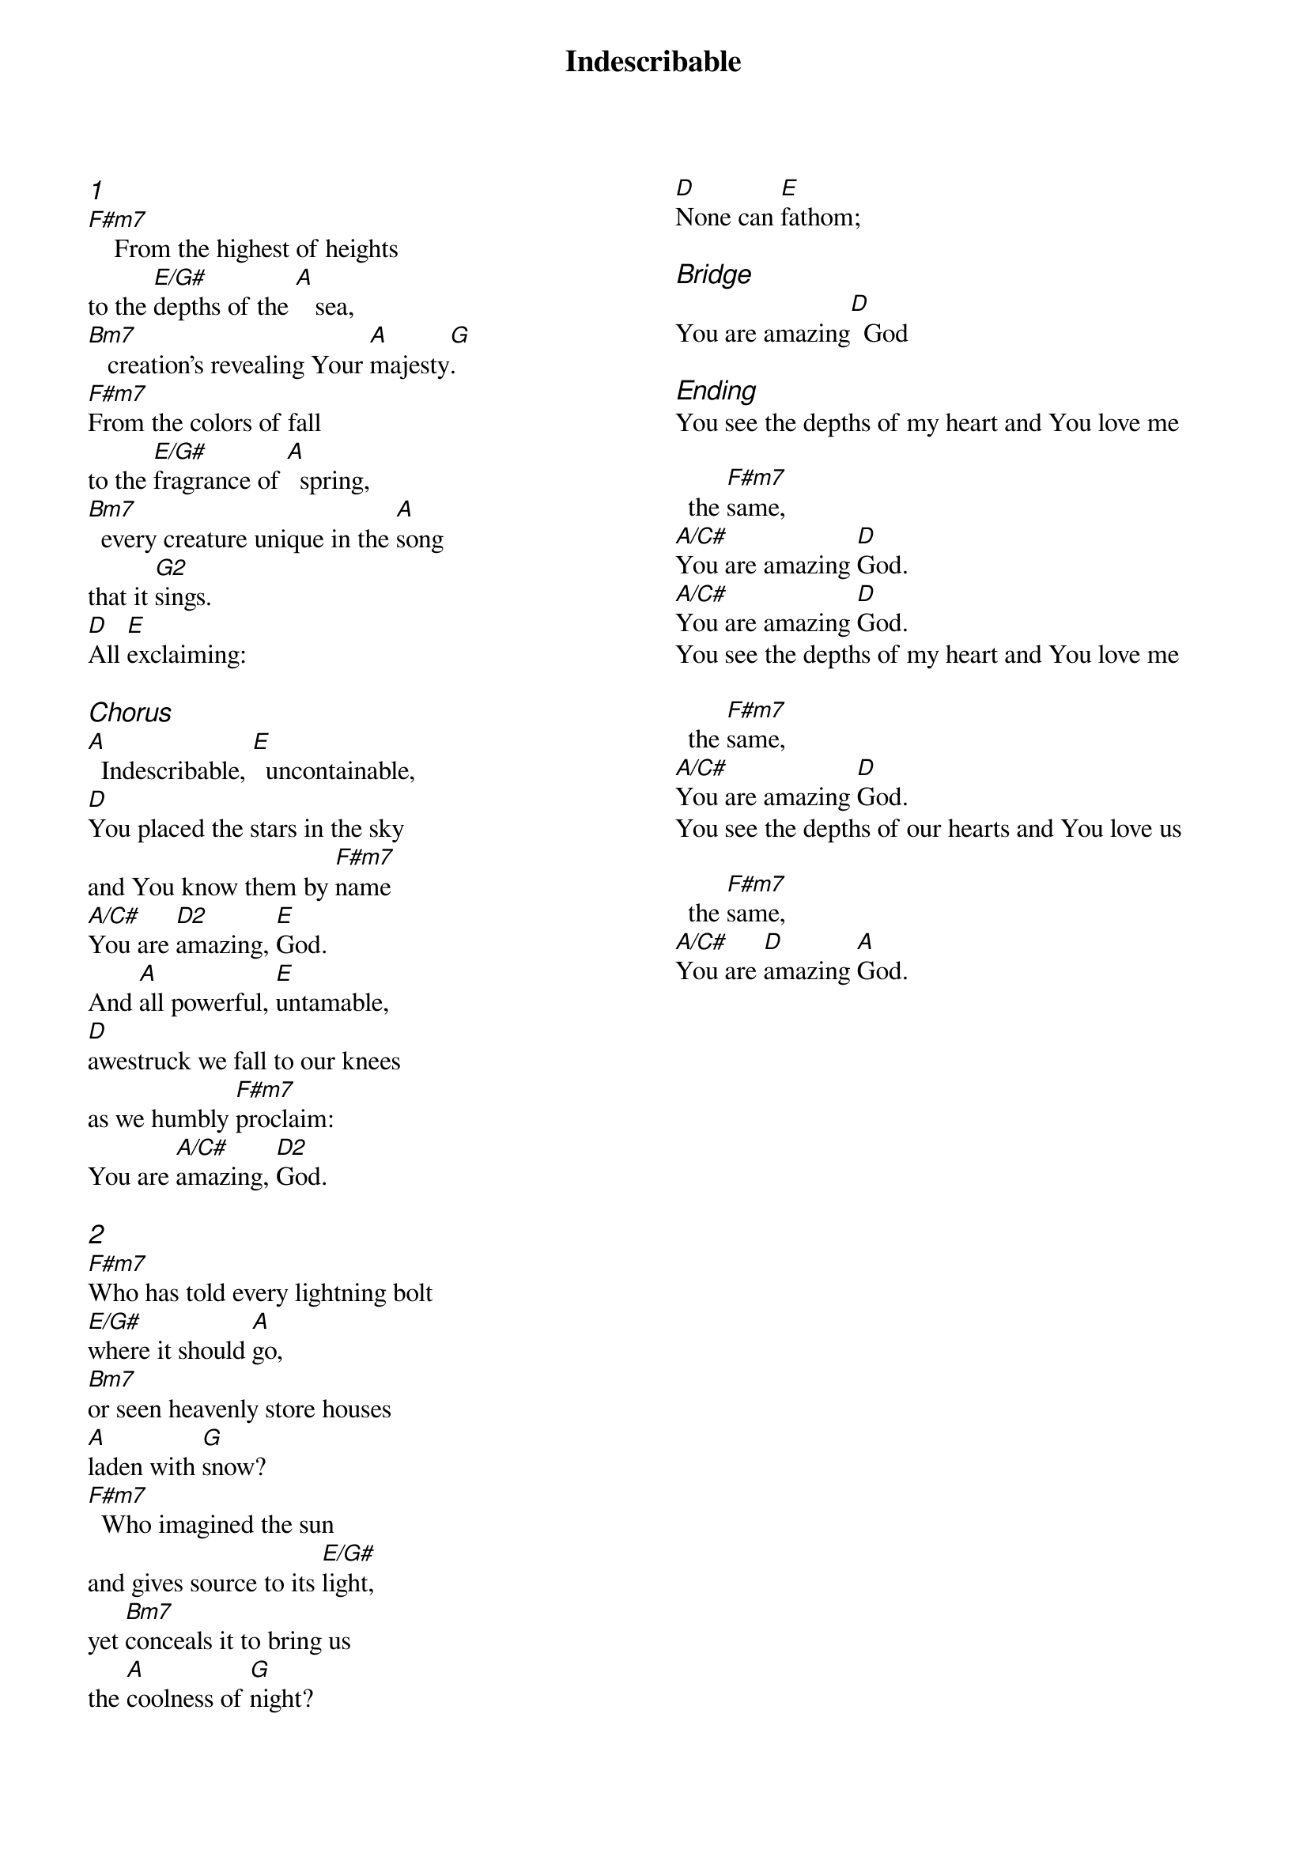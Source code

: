 {title: Indescribable}
{ng}
{columns: 2}
{ci: 1}
[F#m7]    From the highest of heights
to the [E/G#]depths of the [A]   sea,
[Bm7]   creation's revealing Your [A]majesty[G].
[F#m7]From the colors of fall
to the [E/G#]fragrance of [A]  spring,
[Bm7]  every creature unique in the [A]song
that it [G2]sings.
[D]All [E]exclaiming:

{ci: Chorus}
[A]  Indescribable, [E]  uncontainable,
[D]You placed the stars in the sky
and You know them by [F#m7]name
[A/C#]You are [D2]amazing, [E]God.
And [A]all powerful, [E]untamable,
[D]awestruck we fall to our knees
as we humbly [F#m7]proclaim:
You are [A/C#]amazing, [D2]God.

{ci: 2}
[F#m7]Who has told every lightning bolt
[E/G#]where it should [A]go,
[Bm7]or seen heavenly store houses
[A]laden with [G]snow?
[F#m7]  Who imagined the sun
and gives source to its [E/G#]light,
yet [Bm7]conceals it to bring us
the [A]coolness of [G]night?
[D]None can [E]fathom;

{ci: Bridge}
You are amazing[D]  God

{ci: Ending}
You see the depths of my heart and You love me the [F#m7]same,
[A/C#]You are amazing [D]God.
[A/C#]You are amazing [D]God.
You see the depths of my heart and You love me the [F#m7]same,
[A/C#]You are amazing [D]God.
You see the depths of our hearts and You love us the [F#m7]same,
[A/C#]You are [D]amazing [A]God.